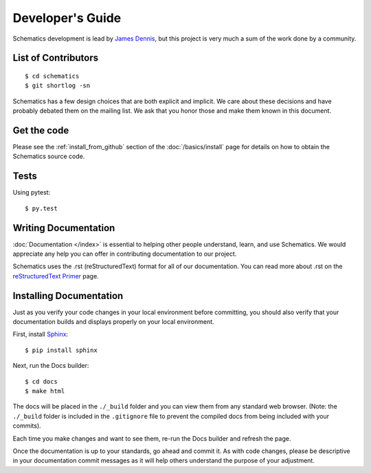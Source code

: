 .. _development:

=================
Developer's Guide
=================

Schematics development is lead by `James Dennis <http://j2labs.io>`_, but this
project is very much a sum of the work done by a community.


.. _development_contributors:

List of Contributors
====================

::

  $ cd schematics
  $ git shortlog -sn

Schematics has a few design choices that are both explicit and implicit. We
care about these decisions and have probably debated them on the mailing list.
We ask that you honor those and make them known in this document.


.. _development_get_the_code:

Get the code
============

Please see the :ref:`install_from_github` section of the :doc:`/basics/install`
page for details on how to obtain the Schematics source code.


.. _development_tests:

Tests
=====

Using pytest::

  $ py.test


.. _writing_documentation:

Writing Documentation
=====================

:doc:`Documentation </index>` is essential to helping other people understand,
learn, and use Schematics. We would appreciate any help you can offer in
contributing documentation to our project.

Schematics uses the .rst (reStructuredText) format for all of our
documentation. You can read more about .rst on the `reStructuredText Primer <http://sphinx-doc.org/rest.html>`_
page.


.. _installing_documentation:

Installing Documentation
========================

Just as you verify your code changes in your local environment before
committing, you should also verify that your documentation builds and displays
properly on your local environment.

First, install `Sphinx <http://sphinx-doc.org/latest/install.html>`_:

::

  $ pip install sphinx

Next, run the Docs builder:

::

  $ cd docs
  $ make html

The docs will be placed in the ``./_build`` folder and you can view them from
any standard web browser. (Note: the ``./_build`` folder is included in the
``.gitignore`` file to prevent the compiled docs from being included with your
commits).

Each time you make changes and want to see them, re-run the Docs builder and
refresh the page.

Once the documentation is up to your standards, go ahead and commit it. As with
code changes, please be descriptive in your documentation commit messages as it
will help others understand the purpose of your adjustment.

